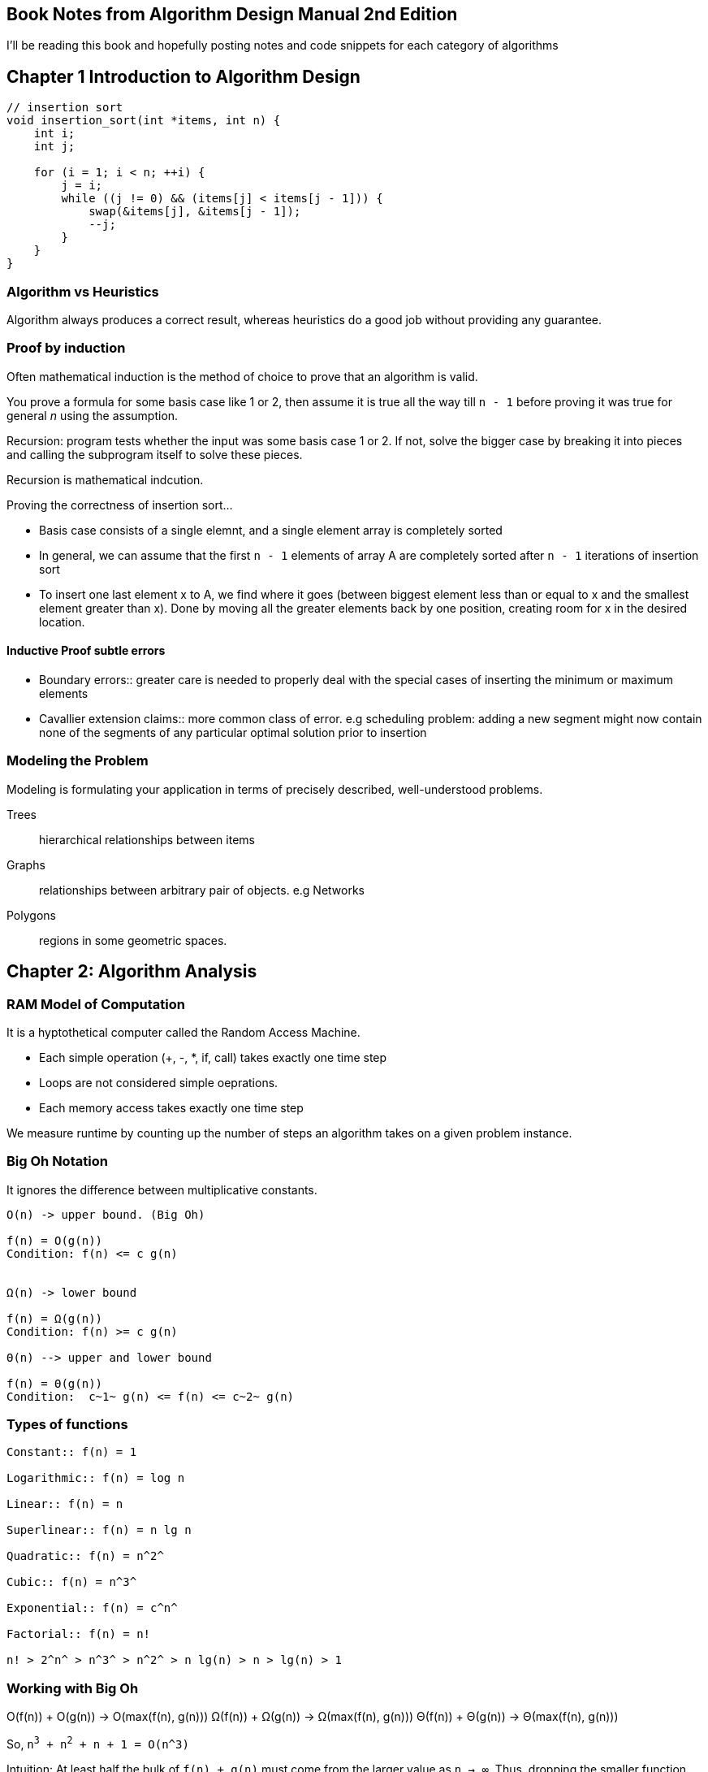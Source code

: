== Book Notes from Algorithm Design Manual 2nd Edition
I'll be reading this book and hopefully posting notes and code snippets for each
category of algorithms

== Chapter 1 Introduction to Algorithm Design
[source,C]
----
// insertion sort
void insertion_sort(int *items, int n) {
    int i;
    int j;

    for (i = 1; i < n; ++i) {
        j = i;
        while ((j != 0) && (items[j] < items[j - 1])) {
            swap(&items[j], &items[j - 1]);
            --j;
        }
    }
}
----

=== Algorithm vs Heuristics
Algorithm always produces a correct result, whereas heuristics do a good job
without providing any guarantee.

=== Proof by induction
Often mathematical induction is the method of choice to prove that an algorithm
is valid.

You prove a formula for some basis case like 1 or 2, then assume it is true all
the way till `n - 1` before proving it was true for general _n_ using the
assumption.

Recursion: program tests whether the input was some basis case 1 or 2. If not,
solve the bigger case by breaking it into pieces and calling the subprogram
itself to solve these pieces.

Recursion is mathematical indcution.

Proving the correctness of insertion sort...

- Basis case consists of a single elemnt, and a single element array is
  completely sorted
- In general, we can assume that the first `n - 1` elements of array A are
  completely sorted after `n - 1` iterations of insertion sort
- To insert one last element x to A, we find where it goes (between biggest
  element less than or equal to x and the smallest element greater than x). Done
  by moving all the greater elements back by one position, creating room for x
  in the desired location.

==== Inductive Proof subtle errors
- Boundary errors:: greater care is needed to properly deal with the special
  cases of inserting the minimum or maximum elements
- Cavallier extension claims:: more common class of error. e.g scheduling
  problem: adding a new segment might now contain none of the segments of any
  particular optimal solution prior to insertion

=== Modeling the Problem
Modeling is formulating your application in terms of precisely described,
well-understood problems.

Trees:: hierarchical relationships between items
Graphs:: relationships between arbitrary pair of objects. e.g Networks

Polygons:: regions in some geometric spaces.


== Chapter 2: Algorithm Analysis
=== RAM Model of Computation
It is a hyptothetical computer called the Random Access Machine.

* Each simple operation (+, -, *, if, call) takes exactly one time step
* Loops are not considered simple oeprations.
* Each memory access takes exactly one time step

We measure runtime by counting up the number of steps an algorithm takes on a
given problem instance.

=== Big Oh Notation
It ignores the difference between multiplicative constants.

----
O(n) -> upper bound. (Big Oh)

f(n) = O(g(n))
Condition: f(n) <= c g(n)


Ω(n) -> lower bound

f(n) = Ω(g(n))
Condition: f(n) >= c g(n)

Θ(n) --> upper and lower bound

f(n) = Θ(g(n))
Condition:  c~1~ g(n) <= f(n) <= c~2~ g(n)
----

=== Types of functions
----
Constant:: f(n) = 1

Logarithmic:: f(n) = log n

Linear:: f(n) = n

Superlinear:: f(n) = n lg n

Quadratic:: f(n) = n^2^

Cubic:: f(n) = n^3^

Exponential:: f(n) = c^n^

Factorial:: f(n) = n!

n! > 2^n^ > n^3^ > n^2^ > n lg(n) > n > lg(n) > 1
----

=== Working with Big Oh

O(f(n)) + O(g(n)) -> O(max(f(n), g(n)))
Ω(f(n)) + Ω(g(n)) -> Ω(max(f(n), g(n)))
Θ(f(n)) + Θ(g(n)) -> Θ(max(f(n), g(n)))


So, `n^3^ + n^2^ + n + 1 = O(n^3)`

Intuition: At least half the bulk of `f(n) + g(n)` must come from the larger value
as `n -> ∞`. Thus, dropping the smaller function from consideration reduces the
value by at most a factor of half, which is just a multiplicative constant.

Multiplication is like repeated addition (e.g O(c f(n))) -> O(f(n)))

----
# e.g of this kind of multiplication: nested loops
O(f(n)) * O(g(n)) -> O(f(n) * g(n))
Ω(f(n)) * Ω(g(n)) -> Ω(f(n) * g(n))
Θ(f(n)) * Θ(g(n)) -> Θ(f(n) * g(n))
----

=== See discussion on insertion and selection sort in their source code
[source,C]
----
// selection sort
void selection_sort(int *s, int n) {
    int i;
    int j;
    int min;

    for (i = 0; i < n; ++i) {
        min = i;
        for (j = i + 1; j < n; ++j) {
            /* search for anything smaller than i */
            if (s[j] < s[min]) {
                min = j;
            }
        }
        /* swap the smallest item with i */
        swap(&s[i], &s[min]);
    }
}
/**
 * e.g
 * 64 25 12 22 11
 * 11 25 12 22 64
 * 11 12 25 22 64
 * 11 12 22 25 64
 * 11 12 22 25 64
 */
----
==== Analysis of selection sort
----
S(n) = E^n-1^~i=0~  E^n-1^~j=i+1~ 1  = E^n-1^~i=0~ n - i - 1
S(n) = (n - 1) + (n - 2) + (n - 3) + ... + 2 + 1
S(n) = n(n - 1) / 2
----

A basic rule of thumb in Big Oh analysis is that worst-case running time follows
from multiplying the largest number of times each nested loop can iterate.

e.g insertion sort => it's tricky to analyse the inner loop in the nested loop.
We could just assume that it runs `i` times.

This crude ``round it up'' analysis always does the job for Big Oh running time
bound.

=== String Pattern Matching
Substring pattern Matching

I: text string t and a pattern string p

O: Does t contain the pattern p as substring, and if so, where?

[source,C]
----
/* t == string, p == substring */
int findmatch(char *p, char *t) {
    int i;
    int j;
    int m, n;

    m = strlen(p); /* substring */
    n = strlen(t); /* string */

    for(i = 0; i <= (n-m); i++) {
        j = 0;
        while ((j < m) && (t[i + j] == p[j])) {
            j++;
        }
        if (j == m) return i;
    }
    /* failed */
    return -1;
}
----

`O((n-m)(m+2))`

m+2 => inner loops run at most m times, (+2 comes from j = 0 and if statement
inside outer loop)


`O((n-m)(m+2))` simplifies to O(nm - m^2^). Since O() means upper bound, we can get
rid of the -m^2^.

O(nm)


=== Matrix multiplication
----
for (i = 1; i <= x; ++i) {
    for(j = 1; j <= y; ++j) {
        c[i][j] = 0;
        for(k=1; k <= z; ++k) {
            c[i][j] += A[i][k] * B[k][j];
        }
    }
}
----
O(n^3^)

=== Logarithms and Their Applications
==== Binary Search
O(log n)

A binary tree of height 1 can have up to 2 leaf nodes, while a tree of height 2
can have up to 4 leaves.

To account for n leaves:

n = 2^h

h = log_2 n

If we want to do a^n, we could do so by:

a^n = (a^(n/2))^2 <- even
a^n = a(a^(lower(n/2))^2 <- odd

We have halved the size of our exponen at the cost of, at most, two
multiplications.

So O(lg n) multiplications needed

----
func power(a, n)
    if (n = 0) return 1
    x = power(a, lower(n/2))
    if (n is even) then return(x^2)
    else return (a * x ^ 2)
----
This illustrates an important principle of divide and conquer. It always pays to
divide a job as evenly as possible.


Logarithms arise whenever things are repeatedly halved or doubled.

== Data Structures
Data structures can be classified as either contiguous or linked, depending upon
whether they are based on arrays or pointers.

- Contiguous => array, heaps, hash tables

- Linked => composed of distinct chunks of memory bound together by pointers,
and include lists, trees, and graph adjacency lists

Advantage of contiguous:
* Constant-time access given the index
* Space efficiency
* Memory locality

Downsize of arrays is that we cannot adjust their size in the middle of a
program's execution.


Pointers:
[source,C]
----
typedef struct list {
    item_type item;
    struct list *next;
} list;
----

Stack: pust: pop
Queue: enqueue, deque
Dictionary: search(k), insert(x), delete(x)

Additional features of dictionary: max, min -> find item with largest key <--
used in priority queue.

View binary search as a binary tree.

[source,C]
----
void tranverse_tree(tree *t) {
    if (t != NULL) {
        traverse_tree(t->left);
        process_item(t->item);
        traverse_tree(t->right);
    }
}

void insert_tree(tree **t, item_type x, tree *parent) {
    tree *p;
    if (*t == NULL) {
        p = malloc(sizeof(tree));
        p->item = x;
        p->left = p->right = NULL;
        p->parent = parent;
        *t = p;
        return;
    }

    if (x < (*t)->item) insert_tree(&((*t)->left), x, *t);
    else insert_tree(&((*t)->right), x, *t);
}
----

Binary trees are good if the tree is perfectly balanced to implement dictionary
operations (searching, inserting, deleting)

If the user inserts keys in sorted order, this will produce a skinny linear
height tree where only right pointers are used. [1]

Binary trees can have heights ranging from lg n to n.

[1]: To fix [1], what would be better is an insertion/deletion procedure which
adjusts the tree a little after each insertion, keeping it close enough to be
balanced so the maximum height is logarithmic.

==== Priority Queues
e.g schedule jobs according to their importance relative to other jobs.
Scheduling requires sorting them by importance, and then evaluating them in this
sorted order.

Priority queues are data structures that provide more flexibility than simple
sorting, because they allow new elements to enter a system at arbitrary
intervals.

insert, find-minimum, find-maximum, delete-minimum, delete-maximum

Dating is the process of extracting the most desirable person from the data
structure, spending an evening to evaluate them better, and then reinserting
them into the priority queue with a possibly revised score.

We can implement a priority queue using an unsorted array, a sorted array, or a
balanced tree. To find the minimum, we can simply create a variable that always
keeps track of the minimum when we are inserting.



== Sorting and Searching
[source,C]
----
void qsort(void *base, size_t nel, size_t width, int (*compare)(const void *,
                                                                const void *));

int intcompare(int *i, int *j) {
    if (*i > *j) return 1;
    if (*j > *i) return -1;
    return 0;
}

qsort(a, n, sizeof(int), intcompare);
----

=== Heap Sort
----
SelectionSort(A)
    for i = 1 to n do
        sort[i] = find-minimum from A
        Delete-minimum from A
    return sort
----
It takes O(1) time to remove the smallest item from an unsorted array once it
has been located, but O(n) time to find the smallest item. These are operations
supported by a priority queue. So let's replace our current data structure with
a better one! Let's use a heap or a balanced priority queue. Operations now take
O(log n)

heapsort is nothing but an implementation of selection sort using the right data
structure.

==== Heaps
Heaps are awesome for priority queue operations and extract-min. A heap-labeled
tree is defined such that the key labeling of each node dominates the key
labeling of its children. In a min-heap, a node dominates its children
containing a smaller key than they do, while in a max-heap, parent nodes
dominate by being bigger.

----
Min-heap

Data: 1492, 1783, 1776, 1804, 1865, 1945, 1963, 1918, 2001, 1941

              1492

     1783             1776

  1804       1865   1945  1963
1918 2001   1941
----

===== Constructing heaps
Heaps can be constructed incrementally, by inserting each new element into the
left-most open spot in an array, but this does not ensure the dominance ordering
of the keys.

Solution is to swap any such disattisfied element with its parent. We need to
bubble up after swapping so that everything is satisfied.

P.S: read more about arrays and binary trees.

Top element is the minimum value. Removing minimum leaves a hole in the array.
This can be 'solved' by moving the right-most leaf into the first position. Now
bubble down till the heap structure is satisfied again (heapify).


Read more about that!
There is also a faster insertion sort using same principle.

=== Mergesort

